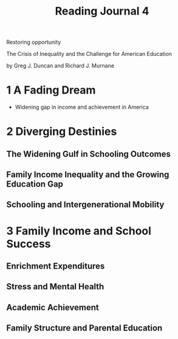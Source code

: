 #+TITLE: Reading Journal 4

Restoring opportunity

The Crisis of Inequality and the Challenge for American Education

by Greg J. Duncan and Richard J. Murnane

* 1 A Fading Dream

- Widening gap in income and achievement in America

* 2 Diverging Destinies
** The Widening Gulf in Schooling Outcomes
** Family Income Inequality and the Growing Education Gap
** Schooling and Intergenerational Mobility
* 3 Family Income and School Success
** Enrichment Expenditures
** Stress and Mental Health
** Academic Achievement
** Family Structure and Parental Education
